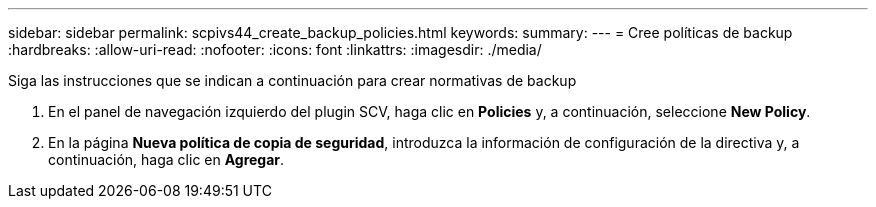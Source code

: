 ---
sidebar: sidebar 
permalink: scpivs44_create_backup_policies.html 
keywords:  
summary:  
---
= Cree políticas de backup
:hardbreaks:
:allow-uri-read: 
:nofooter: 
:icons: font
:linkattrs: 
:imagesdir: ./media/


[role="lead"]
Siga las instrucciones que se indican a continuación para crear normativas de backup

. En el panel de navegación izquierdo del plugin SCV, haga clic en *Policies* y, a continuación, seleccione *New Policy*.
. En la página *Nueva política de copia de seguridad*, introduzca la información de configuración de la directiva y, a continuación, haga clic en *Agregar*.

